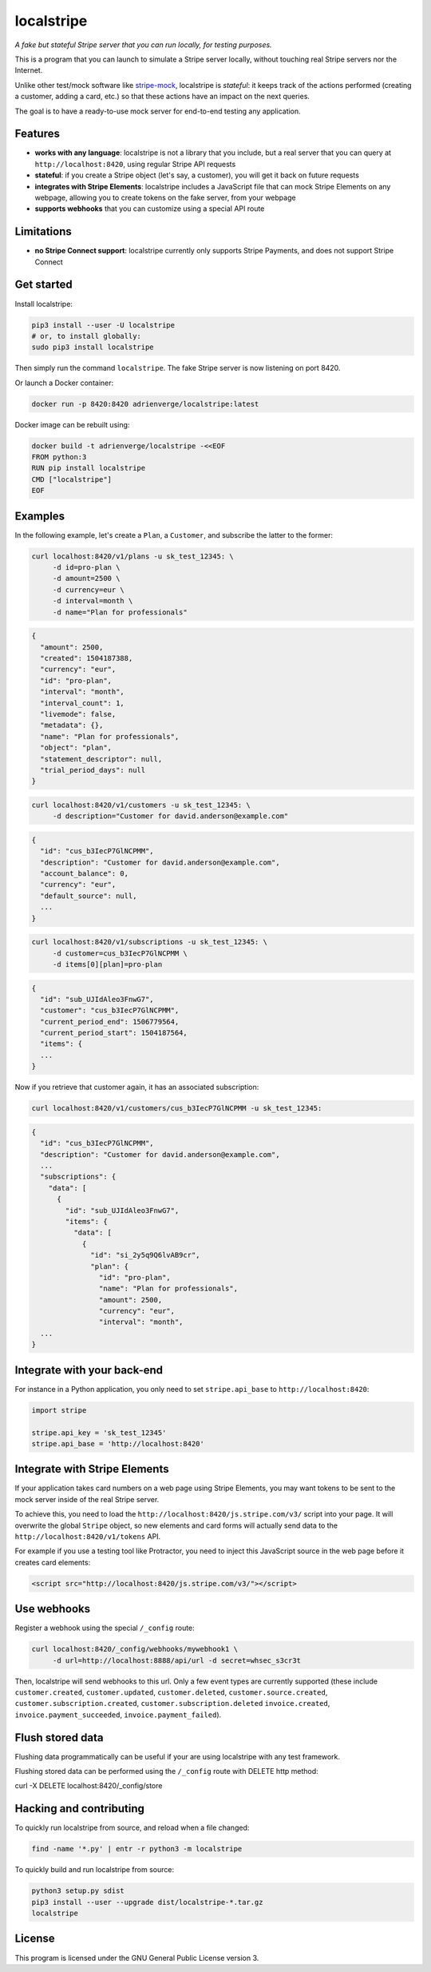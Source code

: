 localstripe
===========

*A fake but stateful Stripe server that you can run locally, for testing
purposes.*

This is a program that you can launch to simulate a Stripe server locally,
without touching real Stripe servers nor the Internet.

Unlike other test/mock software like `stripe-mock
<https://github.com/stripe/stripe-mock>`_, localstripe is *stateful*: it keeps
track of the actions performed (creating a customer, adding a card, etc.) so
that these actions have an impact on the next queries.

The goal is to have a ready-to-use mock server for end-to-end testing any
application.

Features
--------

- **works with any language**: localstripe is not a library that you include,
  but a real server that you can query at ``http://localhost:8420``, using
  regular Stripe API requests
- **stateful**: if you create a Stripe object (let's say, a customer), you will
  get it back on future requests
- **integrates with Stripe Elements**: localstripe includes a JavaScript file
  that can mock Stripe Elements on any webpage, allowing you to create tokens on
  the fake server, from your webpage
- **supports webhooks** that you can customize using a special API route

Limitations
-----------

- **no Stripe Connect support**: localstripe currently only supports Stripe
  Payments, and does not support Stripe Connect

Get started
-----------

Install localstripe:

.. code:: shell

 pip3 install --user -U localstripe
 # or, to install globally:
 sudo pip3 install localstripe

Then simply run the command ``localstripe``. The fake Stripe server is now
listening on port 8420.

Or launch a Docker container:

.. code:: shell

 docker run -p 8420:8420 adrienverge/localstripe:latest

Docker image can be rebuilt using:

.. code::

 docker build -t adrienverge/localstripe -<<EOF
 FROM python:3
 RUN pip install localstripe
 CMD ["localstripe"]
 EOF

Examples
--------

In the following example, let's create a ``Plan``, a ``Customer``, and subscribe
the latter to the former:

.. code:: shell

 curl localhost:8420/v1/plans -u sk_test_12345: \
      -d id=pro-plan \
      -d amount=2500 \
      -d currency=eur \
      -d interval=month \
      -d name="Plan for professionals"

.. code:: shell

 {
   "amount": 2500,
   "created": 1504187388,
   "currency": "eur",
   "id": "pro-plan",
   "interval": "month",
   "interval_count": 1,
   "livemode": false,
   "metadata": {},
   "name": "Plan for professionals",
   "object": "plan",
   "statement_descriptor": null,
   "trial_period_days": null
 }

.. code:: shell

 curl localhost:8420/v1/customers -u sk_test_12345: \
      -d description="Customer for david.anderson@example.com"

.. code:: shell

 {
   "id": "cus_b3IecP7GlNCPMM",
   "description": "Customer for david.anderson@example.com",
   "account_balance": 0,
   "currency": "eur",
   "default_source": null,
   ...
 }

.. code:: shell

 curl localhost:8420/v1/subscriptions -u sk_test_12345: \
      -d customer=cus_b3IecP7GlNCPMM \
      -d items[0][plan]=pro-plan

.. code:: shell

 {
   "id": "sub_UJIdAleo3FnwG7",
   "customer": "cus_b3IecP7GlNCPMM",
   "current_period_end": 1506779564,
   "current_period_start": 1504187564,
   "items": {
   ...
 }

Now if you retrieve that customer again, it has an associated subscription:

.. code:: shell

 curl localhost:8420/v1/customers/cus_b3IecP7GlNCPMM -u sk_test_12345:

.. code:: shell

 {
   "id": "cus_b3IecP7GlNCPMM",
   "description": "Customer for david.anderson@example.com",
   ...
   "subscriptions": {
     "data": [
       {
         "id": "sub_UJIdAleo3FnwG7",
         "items": {
           "data": [
             {
               "id": "si_2y5q9Q6lvAB9cr",
               "plan": {
                 "id": "pro-plan",
                 "name": "Plan for professionals",
                 "amount": 2500,
                 "currency": "eur",
                 "interval": "month",
   ...
 }

Integrate with your back-end
----------------------------

For instance in a Python application, you only need to set ``stripe.api_base``
to ``http://localhost:8420``:

.. code:: python

 import stripe

 stripe.api_key = 'sk_test_12345'
 stripe.api_base = 'http://localhost:8420'

Integrate with Stripe Elements
------------------------------

If your application takes card numbers on a web page using Stripe Elements, you
may want tokens to be sent to the mock server inside of the real Stripe server.

To achieve this, you need to load the
``http://localhost:8420/js.stripe.com/v3/`` script into your page. It will
overwrite the global ``Stripe`` object, so new elements and card forms will
actually send data to the ``http://localhost:8420/v1/tokens`` API.

For example if you use a testing tool like Protractor, you need to inject this
JavaScript source in the web page before it creates card elements:

.. code:: html

 <script src="http://localhost:8420/js.stripe.com/v3/"></script>

Use webhooks
------------

Register a webhook using the special ``/_config`` route:

.. code:: shell

 curl localhost:8420/_config/webhooks/mywebhook1 \
      -d url=http://localhost:8888/api/url -d secret=whsec_s3cr3t

Then, localstripe will send webhooks to this url. Only a few event types are
currently supported (these include ``customer.created``, ``customer.updated``,
``customer.deleted``, ``customer.source.created``, 
``customer.subscription.created``, ``customer.subscription.deleted``
``invoice.created``, ``invoice.payment_succeeded``, ``invoice.payment_failed``).

Flush stored data
------------
Flushing data programmatically can be useful
if your are using localstripe with any test framework.

Flushing stored data can be performed using the ``/_config`` route with DELETE http method:

.. code:: shell

curl -X DELETE localhost:8420/_config/store

Hacking and contributing
------------------------

To quickly run localstripe from source, and reload when a file changed:

.. code:: shell

 find -name '*.py' | entr -r python3 -m localstripe

To quickly build and run localstripe from source:

.. code:: shell

 python3 setup.py sdist
 pip3 install --user --upgrade dist/localstripe-*.tar.gz
 localstripe

License
-------

This program is licensed under the GNU General Public License version 3.
